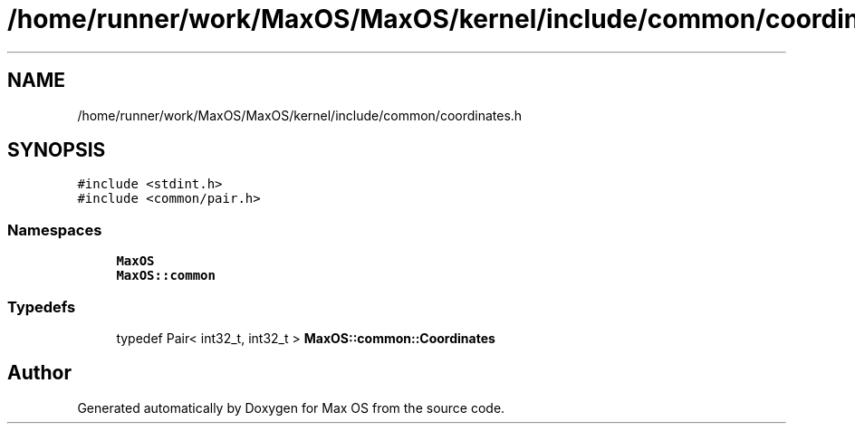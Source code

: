 .TH "/home/runner/work/MaxOS/MaxOS/kernel/include/common/coordinates.h" 3 "Mon Jan 15 2024" "Version 0.1" "Max OS" \" -*- nroff -*-
.ad l
.nh
.SH NAME
/home/runner/work/MaxOS/MaxOS/kernel/include/common/coordinates.h
.SH SYNOPSIS
.br
.PP
\fC#include <stdint\&.h>\fP
.br
\fC#include <common/pair\&.h>\fP
.br

.SS "Namespaces"

.in +1c
.ti -1c
.RI " \fBMaxOS\fP"
.br
.ti -1c
.RI " \fBMaxOS::common\fP"
.br
.in -1c
.SS "Typedefs"

.in +1c
.ti -1c
.RI "typedef Pair< int32_t, int32_t > \fBMaxOS::common::Coordinates\fP"
.br
.in -1c
.SH "Author"
.PP 
Generated automatically by Doxygen for Max OS from the source code\&.

